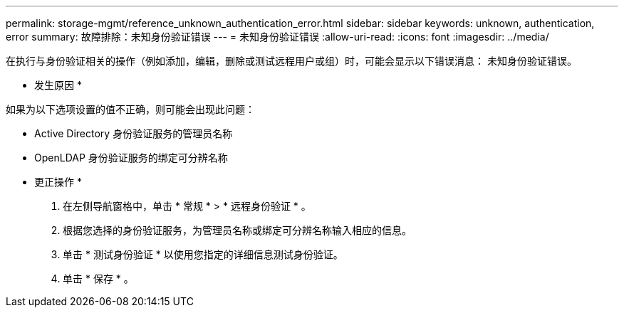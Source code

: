 ---
permalink: storage-mgmt/reference_unknown_authentication_error.html 
sidebar: sidebar 
keywords: unknown, authentication, error 
summary: 故障排除：未知身份验证错误 
---
= 未知身份验证错误
:allow-uri-read: 
:icons: font
:imagesdir: ../media/


[role="lead"]
在执行与身份验证相关的操作（例如添加，编辑，删除或测试远程用户或组）时，可能会显示以下错误消息： `未知身份验证错误。`

* 发生原因 *

如果为以下选项设置的值不正确，则可能会出现此问题：

* Active Directory 身份验证服务的管理员名称
* OpenLDAP 身份验证服务的绑定可分辨名称


* 更正操作 *

. 在左侧导航窗格中，单击 * 常规 * > * 远程身份验证 * 。
. 根据您选择的身份验证服务，为管理员名称或绑定可分辨名称输入相应的信息。
. 单击 * 测试身份验证 * 以使用您指定的详细信息测试身份验证。
. 单击 * 保存 * 。

